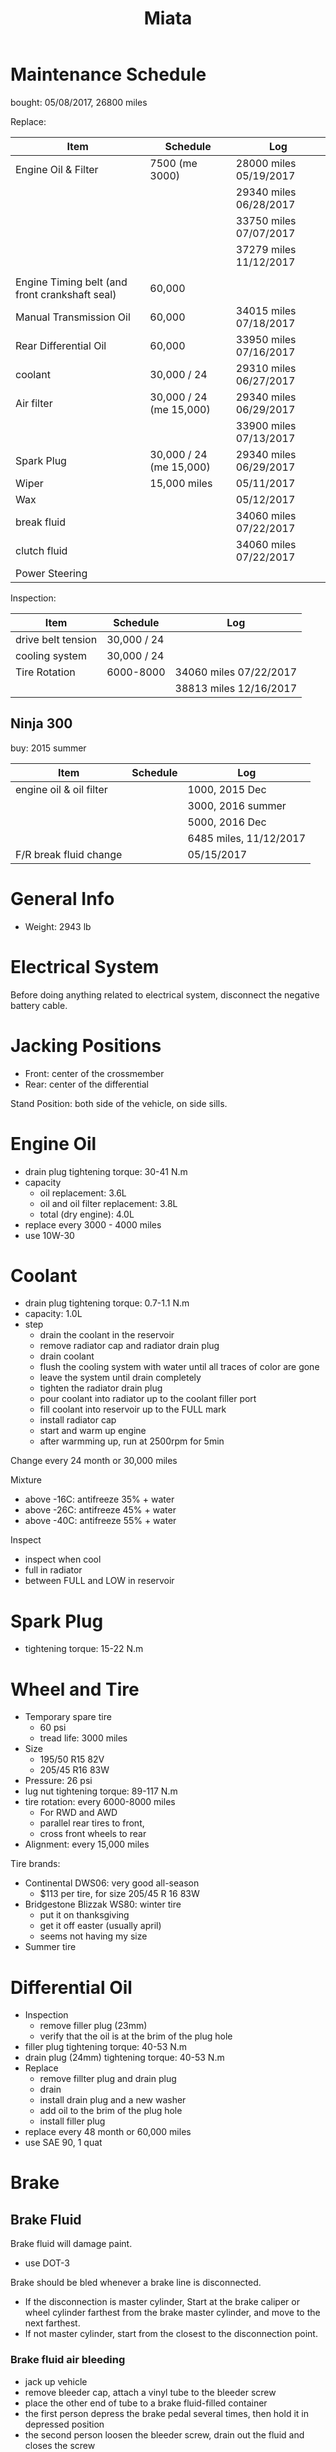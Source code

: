 #+TITLE: Miata

* Maintenance Schedule

bought: 05/08/2017, 26800 miles

Replace:
| Item                                           | Schedule                | Log                    |
|------------------------------------------------+-------------------------+------------------------|
| Engine Oil & Filter                            | 7500 (me 3000)          | 28000 miles 05/19/2017 |
|                                                |                         | 29340 miles 06/28/2017 |
|                                                |                         | 33750 miles 07/07/2017 |
|                                                |                         | 37279 miles 11/12/2017 |
|                                                |                         |                        |
| Engine Timing belt (and front crankshaft seal) | 60,000                  |                        |
| Manual Transmission Oil                        | 60,000                  | 34015 miles 07/18/2017 |
| Rear Differential Oil                          | 60,000                  | 33950 miles 07/16/2017 |
| coolant                                        | 30,000 / 24             | 29310 miles 06/27/2017 |
|------------------------------------------------+-------------------------+------------------------|
| Air filter                                     | 30,000 / 24 (me 15,000) | 29340 miles 06/29/2017 |
|                                                |                         | 33900 miles 07/13/2017 |
| Spark Plug                                     | 30,000 / 24 (me 15,000) | 29340 miles 06/29/2017 |
|------------------------------------------------+-------------------------+------------------------|
| Wiper                                          | 15,000 miles            | 05/11/2017             |
| Wax                                            |                         | 05/12/2017             |
|------------------------------------------------+-------------------------+------------------------|
| break fluid                                    |                         | 34060 miles 07/22/2017 |
| clutch fluid                                   |                         | 34060 miles 07/22/2017 |
| Power Steering                                 |                         |                        |

Inspection:

| Item               | Schedule    | Log                    |
|--------------------+-------------+------------------------|
| drive belt tension | 30,000 / 24 |                        |
| cooling system     | 30,000 / 24 |                        |
| Tire Rotation      | 6000-8000   | 34060 miles 07/22/2017 |
|                    |             | 38813 miles 12/16/2017 |


** Ninja 300
buy: 2015 summer

| Item                    | Schedule | Log                    |
|-------------------------+----------+------------------------|
| engine oil & oil filter |          | 1000, 2015 Dec         |
|                         |          | 3000, 2016 summer      |
|                         |          | 5000, 2016 Dec         |
|                         |          | 6485 miles, 11/12/2017 |
| F/R break fluid change  |          | 05/15/2017             |


* General Info
- Weight: 2943 lb

* Electrical System
Before doing anything related to electrical system, disconnect the
negative battery cable.

* Jacking Positions

- Front: center of the crossmember
- Rear: center of the differential

Stand Position: both side of the vehicle, on side sills.

* Engine Oil
- drain plug tightening torque: 30-41 N.m
- capacity
  - oil replacement: 3.6L
  - oil and oil filter replacement: 3.8L
  - total (dry engine): 4.0L
- replace every 3000 - 4000 miles
- use 10W-30

* Coolant
- drain plug tightening torque: 0.7-1.1 N.m
- capacity: 1.0L
- step
  - drain the coolant in the reservoir
  - remove radiator cap and radiator drain plug
  - drain coolant
  - flush the cooling system with water until all traces of color are gone
  - leave the system until drain completely
  - tighten the radiator drain plug
  - pour coolant into radiator up to the coolant filler port
  - fill coolant into reservoir up to the FULL mark
  - install radiator cap
  - start and warm up engine
  - after warmming up, run at 2500rpm for 5min

Change every 24 month or 30,000 miles

Mixture
- above -16C: antifreeze 35% + water
- above -26C: antifreeze 45% + water
- above -40C: antifreeze 55% + water

Inspect
- inspect when cool
- full in radiator
- between FULL and LOW in reservoir

* Spark Plug
- tightening torque: 15-22 N.m
* Wheel and Tire
- Temporary spare tire
  - 60 psi
  - tread life: 3000 miles
- Size
  - 195/50 R15 82V
  - 205/45 R16 83W
- Pressure: 26 psi
- lug nut tightening torque: 89-117 N.m
- tire rotation: every 6000-8000 miles
  - For RWD and AWD
  - parallel rear tires to front,
  - cross front wheels to rear
- Alignment: every 15,000 miles

Tire brands:
- Continental DWS06: very good all-season
  - $113 per tire, for size 205/45 R 16 83W
- Bridgestone Blizzak WS80: winter tire
  - put it on thanksgiving
  - get it off easter (usually april)
  - seems not having my size
- Summer tire


* Differential Oil
- Inspection
  - remove filler plug (23mm)
  - verify that the oil is at the brim of the plug hole
- filler plug tightening torque: 40-53 N.m
- drain plug (24mm) tightening torque: 40-53 N.m
- Replace
  - remove fillter plug and drain plug
  - drain
  - install drain plug and a new washer
  - add oil to the brim of the plug hole
  - install filler plug

- replace every 48 month or 60,000 miles
- use SAE 90, 1 quat

* Brake
** Brake Fluid
Brake fluid will damage paint.

- use DOT-3

Brake should be bled whenever a brake line is disconnected.

- If the disconnection is master cylinder, Start at the brake caliper
  or wheel cylinder farthest from the brake master cylinder, and move
  to the next farthest.
- If not master cylinder, start from the closest to the disconnection
  point.

*** Brake fluid air bleeding
  - jack up vehicle
  - remove bleeder cap, attach a vinyl tube to the bleeder screw
  - place the other end of tube to a brake fluid-filled container
  - the first person depress the brake pedal several times, then hold it in depressed position
  - the second person loosen the bleeder screw, drain out the fluid and closes the screw
  - repeat the first-second person steps until no air bubbles. The
    reservoir should be kept about 3/4 full during the process.
  - tightening torque (8mm): 5.9-8.8 N.m

*** brake fluid replacement
There is no such instruction in the manual. However, searching the internet gives me a rough idea
- suck all the fluid in the reservoir with a turkey baster
- wipe it
- add new fluid
- air bleeding

** Disk
- front disk pad thickness 1.0mm min. look through the caliper
  inspection hole and verify the remaining thickness of the pad.
- front disk plate thickness 18.0mm min
- rear disk pad thickness 1.0mm min
- rear disk plate thickness 8.0mm min
* Clutch
If any clutch pipe has been disconnected, add brake fluid and bleed
the clutch.

- use DOT-3

- bleeder screw tightening torque: 5.9-8.8 N.m
- clutch fluid replacement
  - drain the fluid from the reservoir
  - remove bleeder cap from the clutch release cylinder and attach a
    vinyl hose to the bleeder screw
  - insert the other end of the vinyl hose into a clear container
  - loosen the bleeder screw
  - with another person slowly pumping the clutch pedal, drain the
    fluid from the clutch system, repeat until all fluid is drained
  - tighten the bleeder screw
  - fill the reservoir to MAX
  - bleed the air from the clutch
- clutch fluid air bleeding
  - remove bleeder cap from the clutch release cylinder and attach a
    vinyl hose to the bleeder screw
  - place the other end to a clear container
  - pump clutch pedal several times
  - with the clutch pedal depressed, loosen the bleeder screw, then
    close it.
  - repeat last two steps until clean fluid is seen
  - tighten the bleeder screw.
* Transmission
- check
  - remove check plug at the driver side of the transmission
  - verify that the oil is at the brim of the check plug hole
  - apply sealant and install
- check plug (24mm?) tightening torque: 25-39 N.m
- drain plug (22mm?) tightening torque: 40-58 N.m
- Transmission Oil Replacement
  - remove drain plug and check plug
  - drain the oil
  - install drain plug with new washer
  - add oil to check plug hole to the brim
  - apply sealant to check plug and install
- shift lever turret
  - pump out the old fluid and fill in the new one. use the same oil
    as transmission fluid. Capacity: 80-95cc.
  - apply grease to the shift lever component
  - apply sealant to the contact surfaces of the shift lever component
    and the change control case.
- other references
  - http://www.blueridgemiataclub.org/technical/transmissiondifferential-oil-change-basics/
  - https://www.miata.net/garage/trans/everything.html

- replace every 48 month or 60,000 miles
- use SAE 75W-90 GL-4, 2.1 quats

* Power Steering
If any power steering fluid line has been disconnected, add ATF M-III
or equivalent (e.g. Dexron II), bleed the fluid line.

- Air Bleeding
  - inspect fluid level
  - turn the steering wheel fully to the left and right several times
    with the engine not running
  - inspect fluid level. If it has dropped, add fluid
  - repeat steps 2 to 3 until the fluid level stablizes.
  - start the engine and let it idle
  - turn the steering wheel fully to the left and right several times
  - verify that the fluid is not foamy and that the fluid level has
    not dropped.
  - repeat last two steps
- There is no section for flush it. I think
  - from the reservoir, pump out old fluid as much as I can
  - add new ones
  - do air bleeding
* Glossary
- gasket: 垫圈
- bolt: 螺栓
- nut: 螺母
- brim: 边缘
- washer: 垫圈
- caliper: 卡钳
- fuse: 保险丝
- hose: 软管
- shaft: 轴
- grease: 油脂
- turret: 炮塔,角楼

* Other
** TODO Fuel Filters
https://www.miata.net/garage/FuelFilterChange/index.html
** Other Maintenance schedule
- Air filter: every 15,000 miles
- Wiper: every 15,000 miles
- Spark plug: every 15,000 miles
- Timing Belt (and front crankshaft seal): every 60,000 miles
